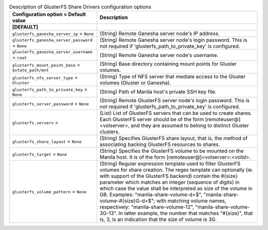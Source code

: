 ..
    Warning: Do not edit this file. It is automatically generated from the
    software project's code and your changes will be overwritten.

    The tool to generate this file lives in openstack-doc-tools repository.

    Please make any changes needed in the code, then run the
    autogenerate-config-doc tool from the openstack-doc-tools repository, or
    ask for help on the documentation mailing list, IRC channel or meeting.

.. _manila-glusterfs:

.. list-table:: Description of GlusterFS Share Drivers configuration options
   :header-rows: 1
   :class: config-ref-table

   * - Configuration option = Default value
     - Description
   * - **[DEFAULT]**
     -
   * - ``glusterfs_ganesha_server_ip`` = ``None``
     - (String) Remote Ganesha server node's IP address.
   * - ``glusterfs_ganesha_server_password`` = ``None``
     - (String) Remote Ganesha server node's login password. This is not required if 'glusterfs_path_to_private_key' is configured.
   * - ``glusterfs_ganesha_server_username`` = ``root``
     - (String) Remote Ganesha server node's username.
   * - ``glusterfs_mount_point_base`` = ``$state_path/mnt``
     - (String) Base directory containing mount points for Gluster volumes.
   * - ``glusterfs_nfs_server_type`` = ``Gluster``
     - (String) Type of NFS server that mediate access to the Gluster volumes (Gluster or Ganesha).
   * - ``glusterfs_path_to_private_key`` = ``None``
     - (String) Path of Manila host's private SSH key file.
   * - ``glusterfs_server_password`` = ``None``
     - (String) Remote GlusterFS server node's login password. This is not required if 'glusterfs_path_to_private_key' is configured.
   * - ``glusterfs_servers`` =
     - (List) List of GlusterFS servers that can be used to create shares. Each GlusterFS server should be of the form [remoteuser@]<volserver>, and they are assumed to belong to distinct Gluster clusters.
   * - ``glusterfs_share_layout`` = ``None``
     - (String) Specifies GlusterFS share layout, that is, the method of associating backing GlusterFS resources to shares.
   * - ``glusterfs_target`` = ``None``
     - (String) Specifies the GlusterFS volume to be mounted on the Manila host. It is of the form [remoteuser@]<volserver>:<volid>.
   * - ``glusterfs_volume_pattern`` = ``None``
     - (String) Regular expression template used to filter GlusterFS volumes for share creation. The regex template can optionally (ie. with support of the GlusterFS backend) contain the #{size} parameter which matches an integer (sequence of digits) in which case the value shall be interpreted as size of the volume in GB. Examples: "manila-share-volume-\d+$", "manila-share-volume-#{size}G-\d+$"; with matching volume names, respectively: "manila-share-volume-12", "manila-share-volume-3G-13". In latter example, the number that matches "#{size}", that is, 3, is an indication that the size of volume is 3G.
